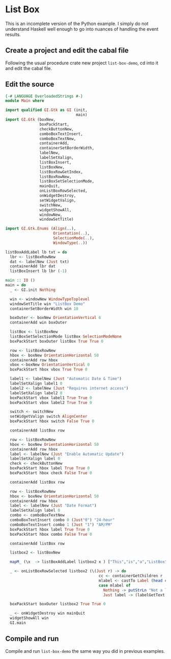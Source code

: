 * List Box
This is an incomplete version of the Python example. I simply do not understand
Haskell well enough to go into nuances of handling the event results.
** Create a project and edit the cabal file
Following the usual procedure crate new project ~list-box-demo~, cd into it and
edit the cabal file.
** Edit the source
#+BEGIN_SRC haskell
  {-# LANGUAGE OverloadedStrings #-}
  module Main where

  import qualified GI.Gtk as GI (init,
                                 main)
  import GI.Gtk (boxNew,
                 boxPackStart,
                 checkButtonNew,
                 comboBoxTextInsert,
                 comboBoxTextNew,
                 containerAdd,
                 containerSetBorderWidth,
                 labelNew,
                 labelSetXalign,
                 listBoxInsert,
                 listBoxNew,
                 listBoxRowGetIndex,
                 listBoxRowNew,
                 listBoxSetSelectionMode,
                 mainQuit,
                 onListBoxRowSelected,
                 onWidgetDestroy,
                 setWidgetValign,
                 switchNew,
                 widgetShowAll,
                 windowNew,
                 windowSetTitle)

  import GI.Gtk.Enums (Align(..),
                       Orientation(..),
                       SelectionMode(..),
                       WindowType(..))

  listBoxAddLabel lb txt = do
    lbr <- listBoxRowNew
    dat <- labelNew (Just txt)
    containerAdd lbr dat
    listBoxInsert lb lbr (-1)

  main :: IO ()
  main = do
    _ <- GI.init Nothing

    win <- windowNew WindowTypeToplevel
    windowSetTitle win "ListBox Demo"
    containerSetBorderWidth win 10

    boxOuter <- boxNew OrientationVertical 6
    containerAdd win boxOuter

    listBox <- listBoxNew
    listBoxSetSelectionMode listBox SelectionModeNone
    boxPackStart boxOuter listBox True True 0

    row <- listBoxRowNew
    hbox <- boxNew OrientationHorizontal 50
    containerAdd row hbox
    vbox <-boxNew OrientationVertical 0
    boxPackStart hbox vbox True True 0

    label1 <- labelNew (Just "Automatic Date & Time")
    labelSetXalign label1 0
    label2 <- labelNew (Just "Requires internet access")
    labelSetXalign label2 0
    boxPackStart vbox label1 True True 0
    boxPackStart vbox label2 True True 0

    switch <- switchNew
    setWidgetValign switch AlignCenter
    boxPackStart hbox switch False True 0

    containerAdd listBox row

    row <- listBoxRowNew
    hbox <- boxNew OrientationHorizontal 50
    containerAdd row hbox
    label <- labelNew (Just "Enable Automatic Update")
    labelSetXalign label 0
    check <- checkButtonNew
    boxPackStart hbox label True True 0
    boxPackStart hbox check False True 0

    containerAdd listBox row

    row <- listBoxRowNew
    hbox <- boxNew OrientationHorizontal 50
    containerAdd row hbox
    label <- labelNew (Just "Date Format")
    labelSetXalign label 0
    combo <- comboBoxTextNew
    comboBoxTextInsert combo 0 (Just"0") "24-hour"
    comboBoxTextInsert combo 1 (Just "1") "AM/PM"
    boxPackStart hbox label True True 0
    boxPackStart hbox combo False True 0

    containerAdd listBox row

    listbox2 <- listBoxNew

    mapM_ (\x  -> listBoxAddLabel listbox2 x ) ["This","is","a","ListBox"]

    _ <- onListBoxRowSelected listbox2 (\(Just r) -> do
                                           cc <- containerGetChildren r
                                           mlabel <- castTo Label (head cc)
                                           case mlabel of
                                             Nothing -> putStrLn "Not a label!"
                                             Just label -> (labelGetText label) >>= putStrLn . unpack)

    boxPackStart boxOuter listbox2 True True 0

    _ <- onWidgetDestroy win mainQuit
    widgetShowAll win
    GI.main
#+END_SRC
** Compile and run
Compile and run ~list-box-demo~ the same way you did in previous examples.
